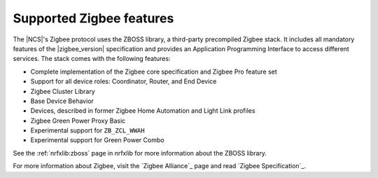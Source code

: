 .. _zigbee_ug_supported_features:

Supported Zigbee features
#########################

.. contents::
   :local:
   :depth: 2

The |NCS|'s Zigbee protocol uses the ZBOSS library, a third-party precompiled Zigbee stack.
It includes all mandatory features of the |zigbee_version| specification and provides an Application Programming Interface to access different services.
The stack comes with the following features:

* Complete implementation of the Zigbee core specification and Zigbee Pro feature set
* Support for all device roles: Coordinator, Router, and End Device
* Zigbee Cluster Library
* Base Device Behavior
* Devices, described in former Zigbee Home Automation and Light Link profiles
* Zigbee Green Power Proxy Basic
* Experimental support for ``ZB_ZCL_WWAH``
* Experimental support for Green Power Combo

See the :ref:`nrfxlib:zboss` page in nrfxlib for more information about the ZBOSS library.

For more information about Zigbee, visit the `Zigbee Alliance`_ page and read `Zigbee Specification`_.
